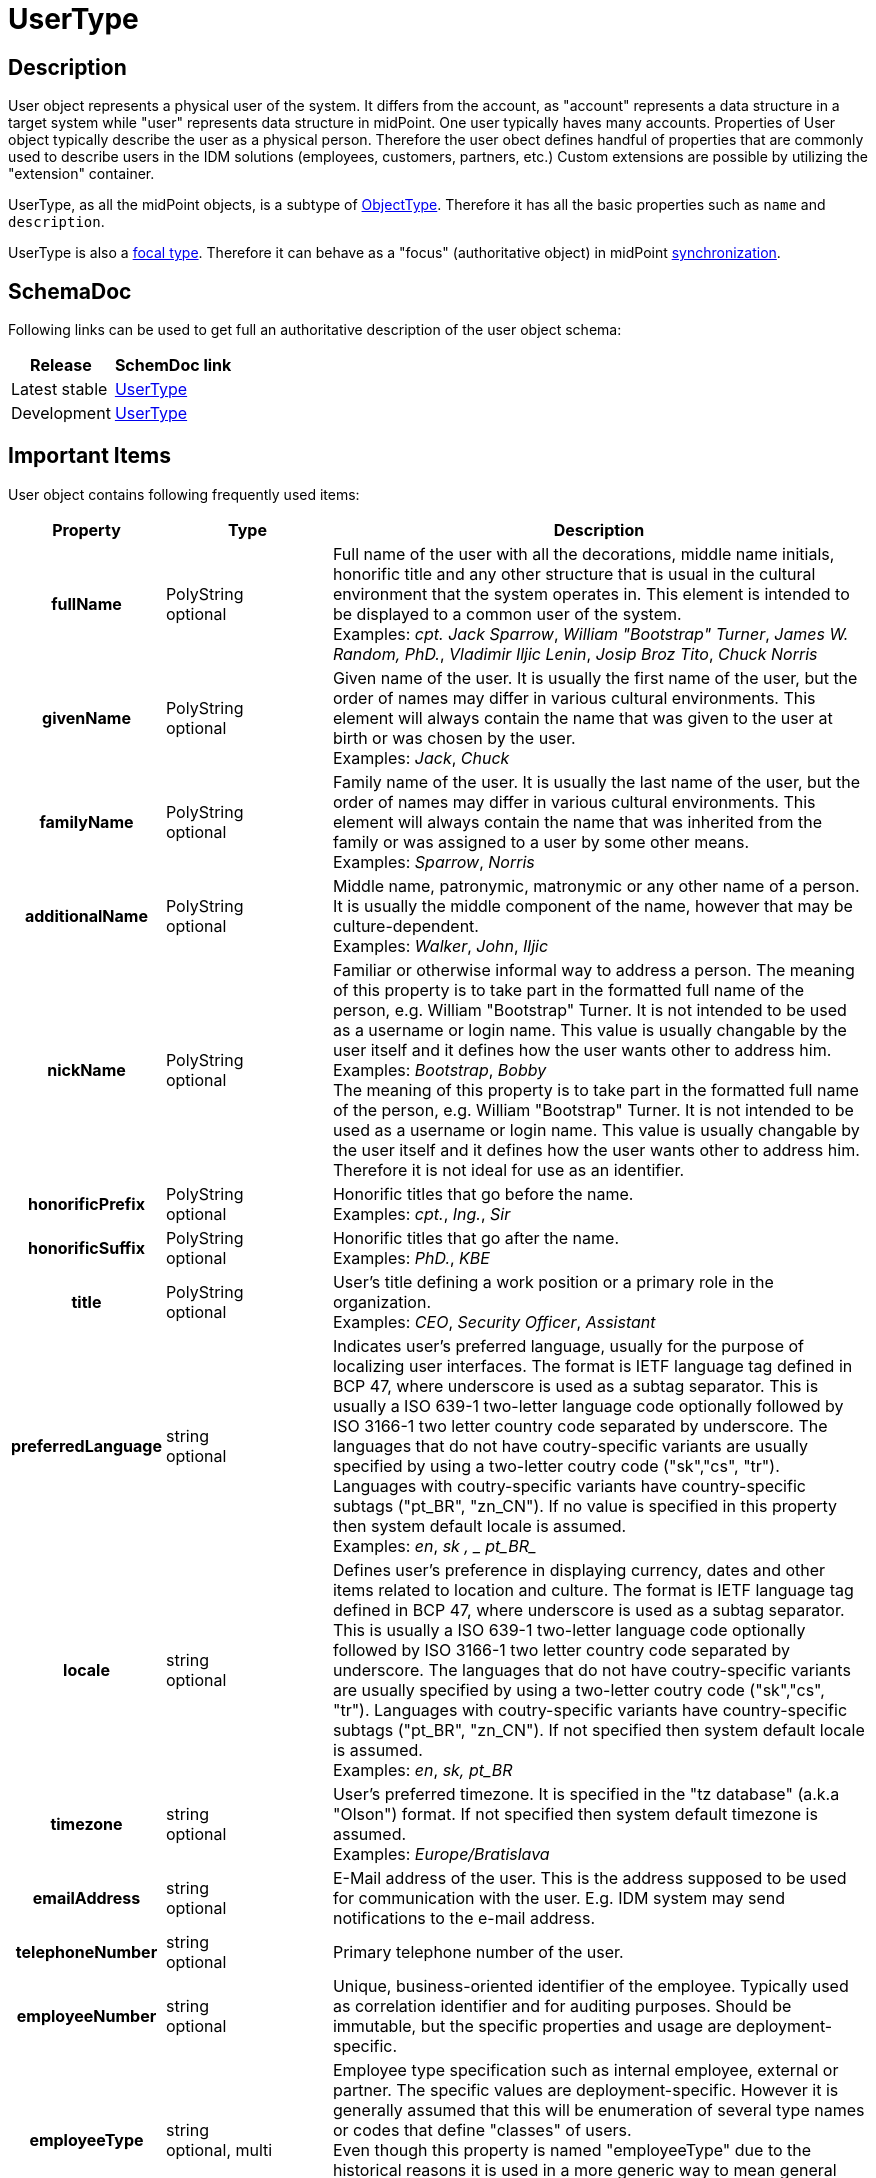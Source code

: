= UserType
:page-wiki-name: UserType
:page-wiki-id: 4424157
:page-wiki-metadata-create-user: semancik
:page-wiki-metadata-create-date: 2012-06-25T14:04:52.303+02:00
:page-wiki-metadata-modify-user: petr.gasparik
:page-wiki-metadata-modify-date: 2020-06-01T12:25:25.442+02:00
:page-archived: true
:page-obsolete: true

== Description

User object represents a physical user of the system.
It differs from the account, as "account" represents a data structure in a target system while "user" represents data structure in midPoint.
One user typically haves many accounts.
Properties of User object typically describe the user as a physical person.
Therefore the user obect defines handful of properties that are commonly used to describe users in the IDM solutions (employees, customers, partners, etc.) Custom extensions are possible by utilizing the "extension" container.

UserType, as all the midPoint objects, is a subtype of xref:/midpoint/architecture/archive/data-model/midpoint-common-schema/objecttype/[ObjectType]. Therefore it has all the basic properties such as `name` and `description`.

UserType is also a xref:/midpoint/reference/schema/focus-and-projections/[focal type]. Therefore it can behave as a "focus" (authoritative object) in midPoint xref:/midpoint/reference/synchronization/introduction/[synchronization].


== SchemaDoc

Following links can be used to get full an authoritative description of the user object schema:

[%autowidth]
|===
| Release | SchemDoc link

| Latest stable
| link:https://www.evolveum.com/downloads/midpoint/4.1/midpoint-4.1-schemadoc/http---midpoint-evolveum-com-xml-ns-public-common-common-3/object/UserType.html[UserType]


| Development
| link:http://athena.evolveum.com/builds/master/latest/schemadoc/http---midpoint-evolveum-com-xml-ns-public-common-common-3/object/UserType.html[UserType]


|===


== Important Items

User object contains following frequently used items:

[%autowidth,cols="h,1,1"]
|===
| Property | Type | Description

| fullName
| PolyString  +
optional
| Full name of the user with all the decorations, middle name initials, honorific title and any other structure that is usual in the cultural environment that the system operates in.
This element is intended to be displayed to a common user of the system.
 +
Examples: _cpt. Jack Sparrow_, _William "Bootstrap" Turner_, _James W. Random, PhD._, _Vladimir Iljic Lenin_, _Josip Broz Tito_, _Chuck Norris_


| givenName
| PolyString  +
optional
| Given name of the user.
It is usually the first name of the user, but the order of names may differ in various cultural environments.
This element will always contain the name that was given to the user at birth or was chosen by the user.
 +
Examples: _Jack_, _Chuck_


| familyName
| PolyString  +
optional
| Family name of the user.
It is usually the last name of the user, but the order of names may differ in various cultural environments.
This element will always contain the name that was inherited from the family or was assigned to a user by some other means.
 +
Examples: _Sparrow_, _Norris_


| additionalName
| PolyString  +
optional
| Middle name, patronymic, matronymic or any other name of a person.
It is usually the middle component of the name, however that may be culture-dependent.
 +
Examples: _Walker_, _John_, _Iljic_


| nickName
| PolyString  +
optional
| Familiar or otherwise informal way to address a person.
The meaning of this property is to take part in the formatted full name of the person, e.g. William "Bootstrap" Turner.
It is not intended to be used as a username or login name.
This value is usually changable by the user itself and it defines how the user wants other to address him.
 +
Examples: _Bootstrap_, _Bobby_ +
The meaning of this property is to take part in the formatted full name of the person, e.g. William "Bootstrap" Turner.
It is not intended to be used as a username or login name.
This value is usually changable by the user itself and it defines how the user wants other to address him.
Therefore it is not ideal for use as an identifier.


| honorificPrefix
| PolyString  +
optional
| Honorific titles that go before the name.
 +
Examples: _cpt._, _Ing._, _Sir_


| honorificSuffix
| PolyString  +
optional
| Honorific titles that go after the name.
 +
Examples: _PhD._, _KBE_


| title
| PolyString  +
optional
| User's title defining a work position or a primary role in the organization.
 +
Examples: _CEO_, _Security Officer_, _Assistant_


| preferredLanguage
| string  +
optional
| Indicates user's preferred language, usually for the purpose of localizing user interfaces.
The format is IETF language tag defined in BCP 47, where underscore is used as a subtag separator.
This is usually a ISO 639-1 two-letter language code optionally followed by ISO 3166-1 two letter country code separated by underscore.
The languages that do not have coutry-specific variants are usually specified by using a two-letter coutry code ("sk","cs", "tr"). Languages with coutry-specific variants have country-specific subtags ("pt_BR", "zn_CN"). If no value is specified in this property then system default locale is assumed. +
Examples: _en_, _sk , _ pt_BR__


| locale
| string  +
optional
| Defines user's preference in displaying currency, dates and other items related to location and culture.
The format is IETF language tag defined in BCP 47, where underscore is used as a subtag separator. This is usually a ISO 639-1 two-letter language code optionally followed by ISO 3166-1 two letter country code separated by underscore. The languages that do not have coutry-specific variants are usually specified by using a two-letter coutry code ("sk","cs", "tr"). Languages with coutry-specific variants have country-specific subtags ("pt_BR", "zn_CN"). If not specified then system default locale is assumed.
 +
Examples: _en_, _sk, pt_BR_


| timezone
| string  +
optional
| User's preferred timezone.
It is specified in the "tz database" (a.k.a "Olson") format.
If not specified then system default timezone is assumed.
 +
Examples: _Europe/Bratislava_


| emailAddress
| string  +
optional
| E-Mail address of the user.
This is the address supposed to be used for communication with the user.
E.g. IDM system may send notifications to the e-mail address.


| telephoneNumber
| string  +
optional
| Primary telephone number of the user.


| employeeNumber
| string  +
optional
| Unique, business-oriented identifier of the employee.
Typically used as correlation identifier and for auditing purposes.
Should be immutable, but the specific properties and usage are deployment-specific.


| employeeType
| string  +
optional, multi
| Employee type specification such as internal employee, external or partner.
The specific values are deployment-specific.
However it is generally assumed that this will be enumeration of several type names or codes that define "classes" of users. +
Even though this property is named "employeeType" due to the historical reasons it is used in a more generic way to mean general type of user.
Therefore it can be used to distinguish employees from customers, etc.


| costCenter
| string  +
optional
| The name, identifier or code of the cost center to which the user belongs. +
Please note that organization objects (xref:/midpoint/architecture/archive/data-model/midpoint-common-schema/orgtype/[OrgType]) also have a costCenter property.
Therefore it is usual that if a user belongs to an organization the costCenter from the organization is used.
Therefore this property is usually used only for users that do not belong to any organization or for users that have different cost center than the one defined by the organization.


| organization
| PolyString  +
optional, multi
| Name or (preferably) immutable identifier of organization that the user belongs to.
The format is deployment-specific.
This property together with organizationalUnit may be used to provide easy-to-use data about organizational membership of the user. +
This is multi-valued property to allow membership of a user to several organizations.
Please note that midPoint does not maintain ordering in multi-value properties therefore this is not usable to model a complex organization hierarchies.
Use xref:/midpoint/architecture/archive/data-model/midpoint-common-schema/orgtype/[OrgType] instead.


| organizationalUnit
| PolyString  +
optional, multi
| Name or (preferrably) immutable identifier of organizational unit that the user belongs to.
The format is deployment-specific.
This property together with organization may be used to provide easy-to-use data about organizational membership of the user. +
This is multi-valued property to allow membership of a user to several organizational units.
Please note that midPoint does not maintain ordering in multi-value properties therefore this is not usable to model a complex organization hierachies.
Use xref:/midpoint/architecture/archive/data-model/midpoint-common-schema/orgtype/[OrgType] instead.


| locality
| PolyString  +
optional
| Primary locality of the user, the place where the user usually works, the country, city or building that he belongs to.
Deployment-specific.


| credentials
| CredentialsType  +
optional
| The set of user's credentials (such as passwords).
This is a container type for various credentials types: passwords, public keys, one-time password scheme identifiers, etc.
However, we expect that a password will be the most widely used credential type and that's actually also the only supported type.


| activation
| ActivationType  +
optional
| User's activation.
e.g. enable/disable status, start and end dates, etc.
The content of this property determines if user should be regarded as active or inactive (e.g. disabled)


| assignment
| AssignmentType  +
optional, multi
| Set of user's assignments.
Represents objects (such as roles) or accounts directly assigned to a user.
Represents a that the user _should have_ something.
See xref:/midpoint/reference/roles-policies/assignment/[Assignment].


| linkRef
| ObjectReferenceType  +
optional, multi
| Reference to accounts that this user owns or embedded account object (see xref:/midpoint/reference/schema/object-references/[Object References]). This property specifies the _linked_ accounts, that means account that midPoint thinks the user really _has_. It may be different from what he should have as represented by assignments (see above).[NOTE]
.Attention
====
in 2.1.x versions use `accountRef` instead of `linkRef` when referencing accounts

====

 +



|===

Full list of items can be found by using the SchemaDoc links above.


== User Examples

.Minimal User
[source,xml]
----
<user>
    <name>jack</name>
    <fullName>Jack Sparrow</fullName>
    <givenName>Jack</givenName>
    <familyName>Sparrow</familyName>
</user>

----

 +


.Rich User
[source,xml]
----
<user>
    <name>morgan</name>
    <fullName>Admiral Sir Henry Morgan</fullName>
    <givenName>Henry</givenName>
    <familyName>Morgan</familyName>
    <nickName>Barbadosed</nickName>
    <honorificPrefix>Admiral Sir</honorificPrefix>
    <title>Privateer</title>
    <preferredLanguage>en_UK</preferredLanguage>
    <locale>en_UK.UTF-8</locale>
    <timezone>America/Jamaica</timezone>
    <emailAddress>morgan@gov.jm</emailAddress>
    <telephoneNumber>+1 876 555 5555</telephoneNumber>
    <employeeNumber>1</employeeNumber>
    <employeeType>FTE</employeeType>
    <organizationalUnit>Government</organizationalUnit>
    <organizationalUnit>Navy</organizationalUnit>
    <locality>Jamaica</locality>
    <credentials>
        <password>
            <protectedString>
                 <clearValue>shiverM3t1mb3rz</clearValue>
            </protectedString>
        </password>
    </credentials>
    <activation>
         <enabled>true</enabled>
    </activation>
</user>

----


== Accounts and Assignments

Please see xref:/midpoint/reference/roles-policies/assignment/[Assignment] and xref:/midpoint/reference/roles-policies/assignment/assigning-vs-linking/[Assigning vs Linking] pages.


== See Also

* xref:/midpoint/reference/roles-policies/assignment/[Assignment]

* xref:/midpoint/architecture/archive/data-model/midpoint-common-schema/orgtype/[OrgType]

* xref:/midpoint/reference/resources/shadow/[Shadow Objects]